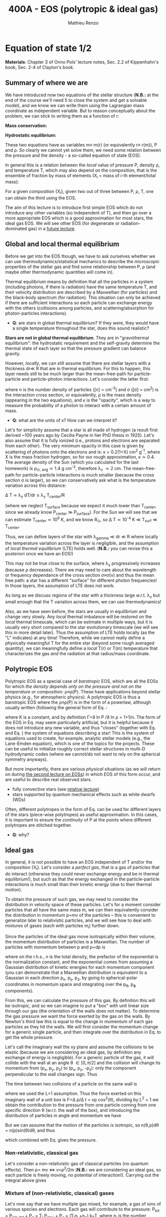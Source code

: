 #+title: 400A - EOS (polytropic & ideal gas)
#+author: Mathieu Renzo
#+email: mrenzo@arizona.edu

* Equation of state 1/2
*Materials*: Chapter 3 of Onno Pols' lecture notes, Sec. 2.2 of
Kippenhahn's book, Sec. 2-4 of Clayton's book.

** Summary of where we are

We have introduced now two equations of the stellar structure (*N.B.:*
at the end of the course we'll need 5 to close the system and get a
solvable model), and we know we can write them using the Lagrangian
mass coordinate as independent variable. But to reason conceptually
about the problem, we can stick to writing them as a function of r:

*Mass conservation:*
#+begin_latex
\begin{equation}\label{eq:mass_cont}
dm = 4\pi \rho r^{2} dr \ \ .
\end{equation}
#+end_latex

*Hydrostatic equilibrium:*
#+begin_latex
\begin{equation}\label{eq:HSE}
\frac{dP}{dr} = -\frac{Gm}{r^{2}}\rho \ \ ,
\end{equation}
#+end_latex

These two equations have as variables m\equiv m(r) (or equivalently r\equiv
r(m)), P and \rho. So clearly we cannot yet solve them, we need some
relation between the pressure and the density - a so-called equation
of state (EOS).

In general this is a relation between the /local/ value of pressure P,
density \rho, and temperature T, which may also depend on the
composition, that is the ensemble of fraction by mass of elements (X_{i}
= mass of i-th element/total mass):

#+begin_latex
\begin{equation}\label{eq:general_EOS}
P\equiv P(\rho, T, \{X_{i}\})
\end{equation}
#+end_latex

For a given composition {X_{i}}, given two out of three between P, \rho, T,
one can obtain the third using the EOS.

The aim of this lecture is to introduce first simple EOS which do not
introduce any other variables (so independent of T), and then go over
a more appropriate EOS which is a good approximation for most stars,
the ideal gas EOS. We will see other EOS (for degenerate or
radiation-dominated gas) in a [[./notes-lecture-EOS2][future lecture]].

** Global and local thermal equilibrium
Before we get into the EOS though, we have to ask ourselves whether we
can use thermodynamics/statistical mechanics to describe the
/microscopic/ properties of the stellar gas and find some relationship
between P, \rho (and maybe other thermodynamic quantities will come in).

Thermal equilibrium means by definition that all the particles in a
system (including photons, if there is radiation) have the same
temperature T, and their velocity distribution are described by a
Maxwellian (for particles) and the black-body spectrum (for
radiation). This situation can only be achieved if there are
sufficient interactions so each particle can exchange energy with the
others (collisions among particles, and scattering/absorption for
photon-particles interactions).

:Questions:
- *Q*: are stars in global thermal equilibrium? If they were, they would
  have a single temperature throughout the star, does this sound
  realistic?
:end:

*Stars are not in global thermal equilibrium*. They are in "gravothermal
equilibrium": the hydrostatic requirement and the self-gravity
determine the thermal state of each layer so that the pressure
gradient can balance gravity.

However, /locally/, we can still assume that there are stellar layers
with a thickness dr\ll R that are in thermal equilibrium. For this to
happen, this layer needs still to be much larger than the
mean-free-path for particle-particle and particle-photon interactions.
Let's consider the latter first:

#+begin_latex
\begin{equation}
\lambda_{\gamma} = \frac{1}{n\sigma} \equiv \frac{1}{\kappa\rho} \ \ ,
\end{equation}
#+end_latex

where n is the number density of particles ([n] = cm^{-3}) and \sigma ([\sigma] =
cm^{2}) is the interaction cross section, or equivalently, \rho is the mass
density (appearing in the two equations), and \kappa is the "opacity",
which is a way to measure the probability of a photon to interact with
a certain amount of mass.

:Questions:
- *Q*: what are the units of \kappa? How can we interpret it?
:end:

Let's for simplicity assume that a star is all made of hydrogen (a
result first derived ~100 years ago by Cecilia Payne in her PhD thesis
in 1925). Let's also assume that it is fully ionized (i.e., protons
and electrons are separated from each other). The very minimum opacity
in this case is given by scattering of photons onto the electrons and
is: \kappa = 0.2(1+X) cm^{2} g^{-1}, where X is the mass fraction hydrogen, so
for our rough approximation, \kappa\simeq0.4. The average density of the Sun
(which you calculated for the last homework) is \rho_{\odot, avg}\simeq1.4 g
cm^{-3}, therefore \lambda_{\gamma} \simeq 2 cm. The mean-free-path for
particle-particle interactions is much smaller (because the cross
section \sigma is larger), so we can conservatively ask what is the
temperature variation across this distance:

\Delta T \simeq \lambda_{\gamma} dT/dr \le \lambda_{\gamma} T_{center}/R

(where we neglect T_{surface} because we expect it much lower than
T_{center}, since we already know P_{center} \gg P_{surface}). For the Sun we
will see that we can estimate T_{center}\simeq 10^{9} K, and we know R_{\odot},
so \Delta T\simeq 10^{-4} K \ll T_{surf} \ll T_{center}.

Thus, we can define layers of the star with \lambda_{gamma} \ll dr \ll R where
locally the temperature variation across the layer is negligible, and
the assumption of /local thermal equilibrium/ (LTE) holds well. (*N.B.:* you can
revise this a posteriori once we have an EOS!)

This may not be true close to the surface, where \lambda_{\gamma} progressively
increases (because \rho decreases). There we may need to care about the
wavelength or frequency dependance of the cross section \sigma\equiv\sigma(\nu) and
thus the mean free path: a star has a different "surface" for
different photon frequencies! In those layers, the assumption of LTE
does not work.

As long as we discuss regions of the star with a thickness large
w.r.t. \lambda_{\gamma} but small enough that the T variation across them, we
can use thermodynamics!

Also, as we have seen before, the stars are usually in equilibrium and
change very slowly. Any /local/ thermal imbalance will be restored on
the /local/ thermal timescale, which can be estimate in multiple ways,
but it is usually very short compared to the star evolutionary
timescale (we will see this in more detail later). Thus the assumption
of LTE holds locally (as the "L" indicates) at any time! Therefore,
while we cannot really define a physically meaningful T for the entire
star (beyond some rough averaged quantity), we can meaningfully define
a /local/ T(r) or T(m) temperature that characterizes the gas /and/ the
radiation at that radius/mass coordinate.

** Polytropic EOS
Polytropic EOS as a special case of /barotropic/ EOS, which are all the
EOSs for which /the density depends only on the pressure and not on
the temperature or composition/: \rho\equiv\rho(P). These have applications
beyond stellar physics (e.g., for atmospheric physics). A polytropic
EOS is thus a barotropic EOS where the \rho\equiv\rho(P) is in the form of a
powerlaw, although usually written (following the general form of Eq.
\ref{eq:general_EOS}:

#+begin_latex
\begin{equation}\label{eq:polytrope}
P = K\rho^{\Gamma} \equiv K\rho^{1+1/n}\ \ ,
\end{equation}
#+end_latex

where K is a constant, and by definition \Gamma=\partial ln P /\partial ln \rho = 1+1/n. The
form of the EOS in Eq. \ref{eq:polytrope} may seem particularly
artificial, but it is helpful because it does not introduce any new
variable, and thus "closes" (together with Eq. \ref{eq:mass_cont} and
Eq. \ref{eq:HSE}) the system of equations describing a star! This is
the system of equations used to create, for example, analytic stellar
models (e.g., the Lane-Emden equation), which is one of the topics for
the projects. These can be useful to initialize roughly correct
stellar structures in multi-D hydrodynamic codes (where we cannot/do
not want to rely on the spherical symmetry anyways).

But more importantly, there are various /physical/ situations (as we will return on
during [[./notes-lecture-EOS2.org][the second lecture on EOSs]]) in which EOS of this form occur,
and are useful to describe real observed stars.

- fully convective stars (see [[./notes-lecture-conv.org][relative lecture]])
- stars supported by quantum mechanical effects such as white dwarfs
  (WDs)

Often, different polytropes in the form of Eq. \ref{eq:polytrope} can
be used for different layers of the stars (piece-wise polytropes) as
useful approximation. In this cases, it is important to ensure the
/continuity/ of P at the points where different polytropes are stitched
together.

:Question:
- *Q*: why?
:end:

** Ideal gas
In general, it is not possible to have an EOS independent of T and/or
the composition {X_{i}}. Let's consider a /perfect gas/, that is a gas of
particles that do interact (otherwise they could never exchange energy
and be in thermal equilibrium!), but such as that the energy exchanged
in the particle-particle interactions is much small than their kinetic
energy (due to their thermal motion).

To obtain the pressure of such gas, we may need to consider the
distribution in velocity space of these particles. Let's for a moment
consider particles that all have the same mass m, we can then
equivalently consider the distribution in momentum p=mv of the
particles -- this is convenient to generalize later to relativistic
particles, and we will see how to deal with mixtures of gases (each
with particles m_{i}) further down.

Since the particles of the ideal gas move isotropically within their
volume, the momentum distribution of particles is a Maxwellian. The
number of particles with momentum between p and p+dp is

#+begin_latex
\begin{equation}\label{eq:Maxwellian}
n(p)dp = \frac{n}{(2\pi m k_{B} T)^{3/2}} \exp\left(-\frac{p^{2}}{2mk_{B}T}\right)4\pi p^{2}dp \ \ ,
\end{equation}
#+end_latex

where on the r.h.s., n is the total density, the prefactor of the
exponential is the normalization constant, and the exponential comes
from assuming a Gaussian distribution of kinetic energies for each
momentum component (you can demonstrate that a Maxwellian distribution
is equivalent to a Gaussian in each direction p_{x}, p_{y}, p_{z}, by going to
spherical-polar coordinates in momentum space and integrating over the
p_{\theta}, p_{\varphi} components).

From this, we can calculate the pressure of this gas. By definition
this will be isotropic, and so we can imagine to put a "box" with unit
linear size through our gas (the orientation of the walls does not
matter). To determine the gas pressure we want the force exerted by
the gas on the walls. By Newton's third law this is equal to the
change in momentum of each gas particles as they hit the walls. We
will first consider the momentum change for a generic single particle,
and then integrate over the distribution in Eq. \ref{eq:Maxwellian} to
get the whole pressure.

Let's call the imaginary wall the xy plane and assume the collisions
to be elastic (because we are considering an ideal gas, by definition
any exchange of energy is negligible). For a generic particle of the
gas, it will collide with the wall at an angle \theta \in [0, \pi/2] and the
collision will change its momentum from (p_{x}, p_{y}, p_{z}) to (p_{x}, p_{y}, -p_{z}):
only the component perpendicular to the wall changes sign. Thus

#+begin_latex
\begin{equation}
\Delta p = 2 p \cos(\theta)\  \mathrm{with}\  p=\sqrt{p_{x}^{2} + p_{y}^{2} +p_{z}^{2}}
\end{equation}
#+end_latex

The time between two collisions of a particle on the same wall is

#+begin_latex
\begin{equation}
\Delta t = \frac{2L}{v\cos(\theta)} = \frac{2}{v\cos(\theta)} \ \ ,
\end{equation}
#+end_latex

where we used the L=1 assumption. Thus the force exerted on this
imaginary wall of a unit box is F=\Delta p/\Delta t = vp cos^{2}(\theta), dividing
by L^{2} = 1 we obtain the contribution to the pressure from one particle
coming from one specific direction \theta (w.r.t. the wall of the box), and
introducing the distribution of particles in angle and momentum we
have


#+begin_latex
\begin{equation}
dP =
vp\cos^{2}(\theta)n(\theta,p)d\theta dp \ \ ,
\end{equation}
#+end_latex

But we can assume that the motion of the particles is isotropic, so
n(\theta,p)d\theta = n(p)sin(\theta)d\theta, and thus


#+begin_latex
\begin{equation}
dP = vp\cos^{2}(\theta)n(p)\sin(\theta)d\theta dp = \frac{1}{3}\int_{0}^{+\infty} n(p)p v dp \ \ ,
\end{equation}
#+end_latex
which combined with Eq. \ref{eq:Maxwellian} gives the pressure.

*** Non-relativistic, classical gas
Let's consider a non-relativistic gas of classical particles (no
quantum effects). Then p= mv \Leftrightarrow v=p^{2}/2m (*N.B.:* we are considering an
ideal gas, so each particle is freely moving, no potential of
interaction!). Carrying out the integral above gives

#+begin_latex
\begin{equation}
P = n k_{B} T
\end{equation}
#+end_latex

*** Mixture of (non-relativistic, classical) gases
Let's now say that we have multiple gas mixed, for example, a gas of
ions of various species and electrons. Each gas will contribute to the
pressure: P_{tot} = P_{ion, tot} + P_{e} = \sum_{i} P_{ion i} + P_{e} = (\sum_{i}n_{i} +n_{e}) k_{B}T,
where n_{i} is the number density of the ions i, which have mass m_{u} A_{i}
with m_{u} the /atomic mass unit/:

#+begin_latex
\begin{equation}
m_{u} = 1 / N_{A} \simeq 1.66 \times 10^{-24} \,\mathrm{g} \ \ .
\end{equation}
#+end_latex

Thus, we can relate the number density of the ions of species i with
the mass density that already appears in the equations we already have
with n_{i} = X_{i}\rho/(A_{i} m_{u}).

Thus we can re-write the total contribution of the ions defining the
ion /mean molecular weight/ such that:

#+begin_latex
\begin{equation}
\frac{1}{\mu_\mathrm{ion}} = \sum_{i}\frac{X_{i}\rho}{A_{i}} \ \ .
\end{equation}
#+end_latex

Similarly, we can define an electron mean molecular weight noticing
that to maintain a total charge of zero per unit volume, since each
ion carries charge +Z_{i}e and each electron as charge -e: (\sum_{i} Z_{i}n_{i} -
n_{e})e = 0. Thus

#+begin_latex
\begin{equation}
\frac{1}{\mu_\mathrm{e}} = \sum_{i}\frac{Z_{i}X_{i}\rho}{A_{i}} \ \ .
\end{equation}
#+end_latex

and we can define a combined mean molecular weight:

#+begin_latex
\begin{equation}
\frac{1}{\mu} = \frac{1}{\mu_{ion}}+\frac{1}{\mu_{e}} \ \ ,
\end{equation}
#+end_latex
So that the total pressure of a mixture of ideal, classical and
non-relativistic gas is

#+begin_latex
\begin{equation}\label{eq:ideal_gas_EOS}
P = \frac{\rho}{\mu m_{u}}k_{B}T
\end{equation}
#+end_latex

*** Physical interpretation of \mu
The /mean molecular weight/ we have introduced above may seem a bit
arbitrary, but it has a clear physical interpretation: it is the
average number of particles per unit atomic mass m_{u}.

For a fully ionized gas (i.e., where every ion is stripped of /all/ its
electrons):

#+begin_latex
\begin{equation}
\mu = \frac{1}{\sum_{i}X_{i}\left(\frac{Z_{i}+1}{A_{i}}\right)} \ \ ,
\end{equation}
#+end_latex
In fact, for every i-th species that corresponds to a fraction X_{i} of
the mass, that is X_{i}/A_{i} in number of density, we have Z_{i} electrons
plus one nucleus that contribute. This approximation is usually good
in the stellar interior, but as one moves outwards in the star, P
decreases, therefore by Eq. \ref{eq:ideal_gas_EOS} T decreases, and
elements recombine, meaning the term Z_{i} +1 is reduced. This can have
important consequences in certain layers of the stars.

We can further simplify the expression for \mu by noting that for
hydrogen (Z_{i} +1)/A_{i} = 2, for helium (specifically for the stable
isotope he4) (Z_{i} +1)/A_{i} = 3/4, and for the vast majority of stable
metals Z_{i} \gg 1 and Z_{i} \sim A_{i}/2. Therefore, for fully ionized gas, we
can simplify the mean molecular weight to:

#+begin_latex
\begin{equation}
\mu = \frac{1}{\frac{X}{2} + \frac{3Y}{4} + \frac{Z}{2}} \ \ ,
\end{equation}
#+end_latex
where X, Y, Z are the mass fraction of hydrogen, helium, and the
metallicity, respectively.
